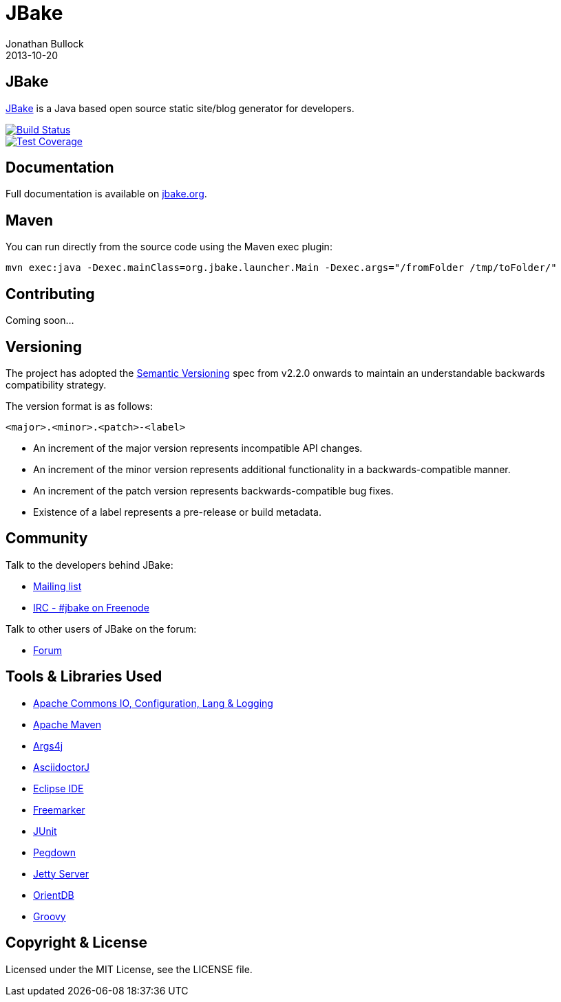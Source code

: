 = JBake
Jonathan Bullock
2013-10-20
:idprefix:

== JBake

http://jbake.org[JBake] is a Java based open source static site/blog generator for developers.

image::https://travis-ci.org/jbake-org/jbake.png?branch=master[Build Status, link="https://travis-ci.org/jbake-org/jbake"]
image::https://coveralls.io/repos/jbake-org/jbake/badge.png?branch=master[Test Coverage, link="https://coveralls.io/r/jbake-org/jbake?branch=master"]

== Documentation

Full documentation is available on http://jbake.org/docs/[jbake.org].

== Maven

You can run directly from the source code using the Maven exec plugin:

----
mvn exec:java -Dexec.mainClass=org.jbake.launcher.Main -Dexec.args="/fromFolder /tmp/toFolder/"
----

== Contributing

Coming soon...

== Versioning

The project has adopted the http://semver.org[Semantic Versioning] spec from v2.2.0 onwards to maintain an 
understandable backwards compatibility strategy.

The version format is as follows:

----
<major>.<minor>.<patch>-<label>
----

* An increment of the major version represents incompatible API changes.
* An increment of the minor version represents additional functionality in a backwards-compatible manner.
* An increment of the patch version represents backwards-compatible bug fixes.
* Existence of a label represents a pre-release or build metadata.

== Community

Talk to the developers behind JBake:

* http://groups.google.com/group/jbake-dev[Mailing list]
* link:irc://irc.freenode.net/#jbake[IRC - #jbake on Freenode]

Talk to other users of JBake on the forum:

* http://groups.google.com/group/jbake-user[Forum]

== Tools & Libraries Used

* http://commons.apache.org/[Apache Commons IO, Configuration, Lang & Logging]
* http://maven.apache.org/[Apache Maven]
* http://args4j.kohsuke.org/[Args4j]
* http://asciidoctor.org/[AsciidoctorJ]
* http://www.eclipse.org/[Eclipse IDE]
* http://freemarker.org/[Freemarker]
* http://junit.org/[JUnit]
* http://pegdown.org/[Pegdown]
* http://www.eclipse.org/jetty/[Jetty Server]
* http://www.orientdb.org/[OrientDB]
* http://groovy.codehaus.org/[Groovy]

== Copyright & License

Licensed under the MIT License, see the LICENSE file.